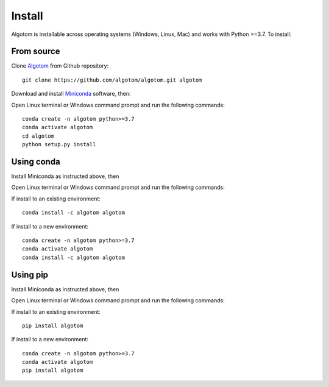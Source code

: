 =======
Install
=======

Algotom is installable across operating systems (Windows, Linux, Mac) and
works with Python >=3.7. To install:

From source
-----------

Clone `Algotom <https://github.com/algotom/algotom>`_ from Github repository::

    git clone https://github.com/algotom/algotom.git algotom

Download and install `Miniconda  <https://docs.conda.io/en/latest/miniconda.html>`_ software, then:

Open Linux terminal or Windows command prompt and run the following commands::

    conda create -n algotom python>=3.7
    conda activate algotom
    cd algotom
    python setup.py install


Using conda
-----------

Install Miniconda as instructed above, then

Open Linux terminal or Windows command prompt and run the following commands:

If install to an existing environment::

    conda install -c algotom algotom

If install to a new environment::

    conda create -n algotom python>=3.7
    conda activate algotom
    conda install -c algotom algotom


Using pip
---------

Install Miniconda as instructed above, then

Open Linux terminal or Windows command prompt and run the following commands:

If install to an existing environment:: 
      
    pip install algotom

If install to a new environment::

    conda create -n algotom python>=3.7
    conda activate algotom
    pip install algotom
